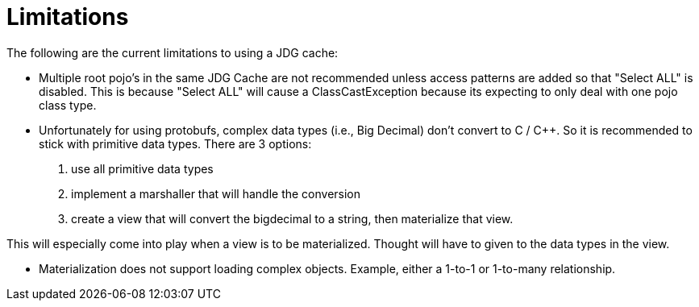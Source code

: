 
= Limitations

The following are the current limitations to using a JDG cache:

*  Multiple root pojo's in the same JDG Cache are not recommended unless access patterns are added so that "Select ALL" is disabled.   This is because "Select ALL" will cause a ClassCastException because its expecting to only deal with one pojo class type.

*  Unfortunately for using protobufs, complex data types (i.e., Big Decimal) don't convert to C / C++. So it is recommended to stick with primitive data types. There are 3 options:

1. use all primitive data types
2. implement a marshaller that will handle the conversion
3. create a view that will convert the bigdecimal to a string, then materialize that view.

This will especially come into play when a view is to be materialized.  Thought will have to given to the data types in the view.


*  Materialization does not support loading complex objects.  Example, either a 1-to-1 or 1-to-many relationship.

